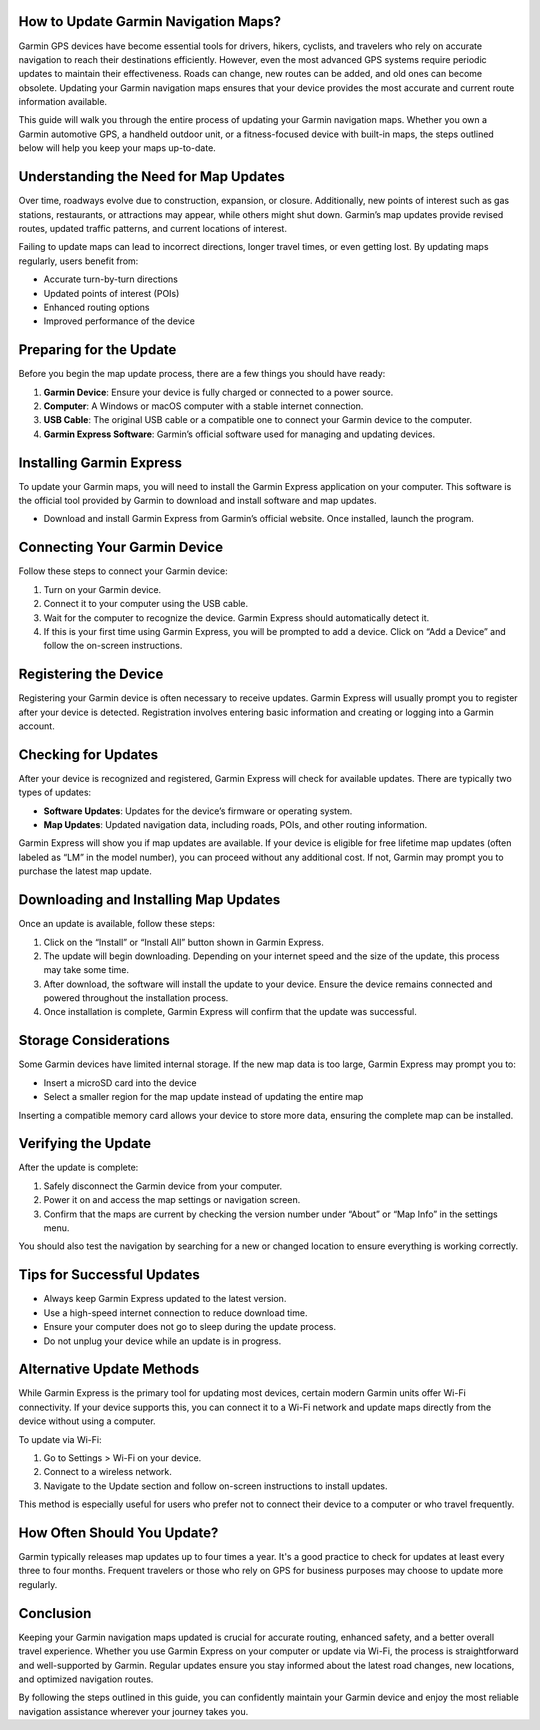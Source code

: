 How to Update Garmin Navigation Maps?
=====================================

Garmin GPS devices have become essential tools for drivers, hikers, cyclists, and travelers who rely on accurate navigation to reach their destinations efficiently. However, even the most advanced GPS systems require periodic updates to maintain their effectiveness. Roads can change, new routes can be added, and old ones can become obsolete. Updating your Garmin navigation maps ensures that your device provides the most accurate and current route information available.

This guide will walk you through the entire process of updating your Garmin navigation maps. Whether you own a Garmin automotive GPS, a handheld outdoor unit, or a fitness-focused device with built-in maps, the steps outlined below will help you keep your maps up-to-date.

Understanding the Need for Map Updates
======================================

Over time, roadways evolve due to construction, expansion, or closure. Additionally, new points of interest such as gas stations, restaurants, or attractions may appear, while others might shut down. Garmin’s map updates provide revised routes, updated traffic patterns, and current locations of interest.

Failing to update maps can lead to incorrect directions, longer travel times, or even getting lost. By updating maps regularly, users benefit from:

- Accurate turn-by-turn directions
- Updated points of interest (POIs)
- Enhanced routing options
- Improved performance of the device

Preparing for the Update
=========================

Before you begin the map update process, there are a few things you should have ready:

1. **Garmin Device**: Ensure your device is fully charged or connected to a power source.
2. **Computer**: A Windows or macOS computer with a stable internet connection.
3. **USB Cable**: The original USB cable or a compatible one to connect your Garmin device to the computer.
4. **Garmin Express Software**: Garmin’s official software used for managing and updating devices.

Installing Garmin Express
=========================

To update your Garmin maps, you will need to install the Garmin Express application on your computer. This software is the official tool provided by Garmin to download and install software and map updates.

- Download and install Garmin Express from Garmin’s official website. Once installed, launch the program.

Connecting Your Garmin Device
=============================

Follow these steps to connect your Garmin device:

1. Turn on your Garmin device.
2. Connect it to your computer using the USB cable.
3. Wait for the computer to recognize the device. Garmin Express should automatically detect it.
4. If this is your first time using Garmin Express, you will be prompted to add a device. Click on “Add a Device” and follow the on-screen instructions.

Registering the Device
=======================

Registering your Garmin device is often necessary to receive updates. Garmin Express will usually prompt you to register after your device is detected. Registration involves entering basic information and creating or logging into a Garmin account.

Checking for Updates
====================

After your device is recognized and registered, Garmin Express will check for available updates. There are typically two types of updates:

- **Software Updates**: Updates for the device’s firmware or operating system.
- **Map Updates**: Updated navigation data, including roads, POIs, and other routing information.

Garmin Express will show you if map updates are available. If your device is eligible for free lifetime map updates (often labeled as “LM” in the model number), you can proceed without any additional cost. If not, Garmin may prompt you to purchase the latest map update.

Downloading and Installing Map Updates
======================================

Once an update is available, follow these steps:

1. Click on the “Install” or “Install All” button shown in Garmin Express.
2. The update will begin downloading. Depending on your internet speed and the size of the update, this process may take some time.
3. After download, the software will install the update to your device. Ensure the device remains connected and powered throughout the installation process.
4. Once installation is complete, Garmin Express will confirm that the update was successful.

Storage Considerations
=======================

Some Garmin devices have limited internal storage. If the new map data is too large, Garmin Express may prompt you to:

- Insert a microSD card into the device
- Select a smaller region for the map update instead of updating the entire map

Inserting a compatible memory card allows your device to store more data, ensuring the complete map can be installed.

Verifying the Update
=====================

After the update is complete:

1. Safely disconnect the Garmin device from your computer.
2. Power it on and access the map settings or navigation screen.
3. Confirm that the maps are current by checking the version number under “About” or “Map Info” in the settings menu.

You should also test the navigation by searching for a new or changed location to ensure everything is working correctly.

Tips for Successful Updates
============================

- Always keep Garmin Express updated to the latest version.
- Use a high-speed internet connection to reduce download time.
- Ensure your computer does not go to sleep during the update process.
- Do not unplug your device while an update is in progress.

Alternative Update Methods
===========================

While Garmin Express is the primary tool for updating most devices, certain modern Garmin units offer Wi-Fi connectivity. If your device supports this, you can connect it to a Wi-Fi network and update maps directly from the device without using a computer.

To update via Wi-Fi:

1. Go to Settings > Wi-Fi on your device.
2. Connect to a wireless network.
3. Navigate to the Update section and follow on-screen instructions to install updates.

This method is especially useful for users who prefer not to connect their device to a computer or who travel frequently.

How Often Should You Update?
=============================

Garmin typically releases map updates up to four times a year. It's a good practice to check for updates at least every three to four months. Frequent travelers or those who rely on GPS for business purposes may choose to update more regularly.

Conclusion
==========

Keeping your Garmin navigation maps updated is crucial for accurate routing, enhanced safety, and a better overall travel experience. Whether you use Garmin Express on your computer or update via Wi-Fi, the process is straightforward and well-supported by Garmin. Regular updates ensure you stay informed about the latest road changes, new locations, and optimized navigation routes.

By following the steps outlined in this guide, you can confidently maintain your Garmin device and enjoy the most reliable navigation assistance wherever your journey takes you.
